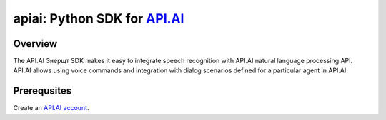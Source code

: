 apiai: Python SDK for `API.AI <http://api.ai>`_
=========================

Overview
--------

The API.AI Знерщт SDK makes it easy to integrate speech recognition with API.AI natural language processing API. API.AI allows using voice commands and integration with dialog scenarios defined for a particular agent in API.AI.

Prerequsites
--------

Create an `API.AI account <http://api.ai>`_.